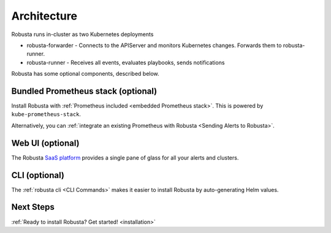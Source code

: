 Architecture
==================

Robusta runs in-cluster as two Kubernetes deployments

* robusta-forwarder - Connects to the APIServer and monitors Kubernetes changes. Forwards them to robusta-runner.
* robusta-runner - Receives all events, evaluates playbooks, sends notifications

.. image:: ../images/arch-1/arch-1.png
   :width: 600
   :align: center

Robusta has some optional components, described below.

Bundled Prometheus stack (optional)
^^^^^^^^^^^^^^^^^^^^^^^^^^^^^^^^^^^^

Install Robusta with :ref:`Prometheus included <embedded Prometheus stack>`. This is powered by ``kube-prometheus-stack``.

Alternatively, you can :ref:`integrate an existing Prometheus with Robusta <Sending Alerts to Robusta>`.

Web UI (optional)
^^^^^^^^^^^^^^^^^^^^^^

The Robusta `SaaS platform <http://home.robusta.dev/ui?from=docs>`_ provides a single pane of glass for all your alerts and clusters.

CLI (optional)
^^^^^^^^^^^^^^^^
The :ref:`robusta cli <CLI Commands>` makes it easier to install Robusta by auto-generating Helm values.

.. See also
   * `Comparison of Robusta and a bare-bones Prometheus stack without Robusta <https://home.robusta.dev/prometheus-based-monitoring/?from=docs>`_

Next Steps
^^^^^^^^^^^^^

:ref:`Ready to install Robusta? Get started! <installation>`
